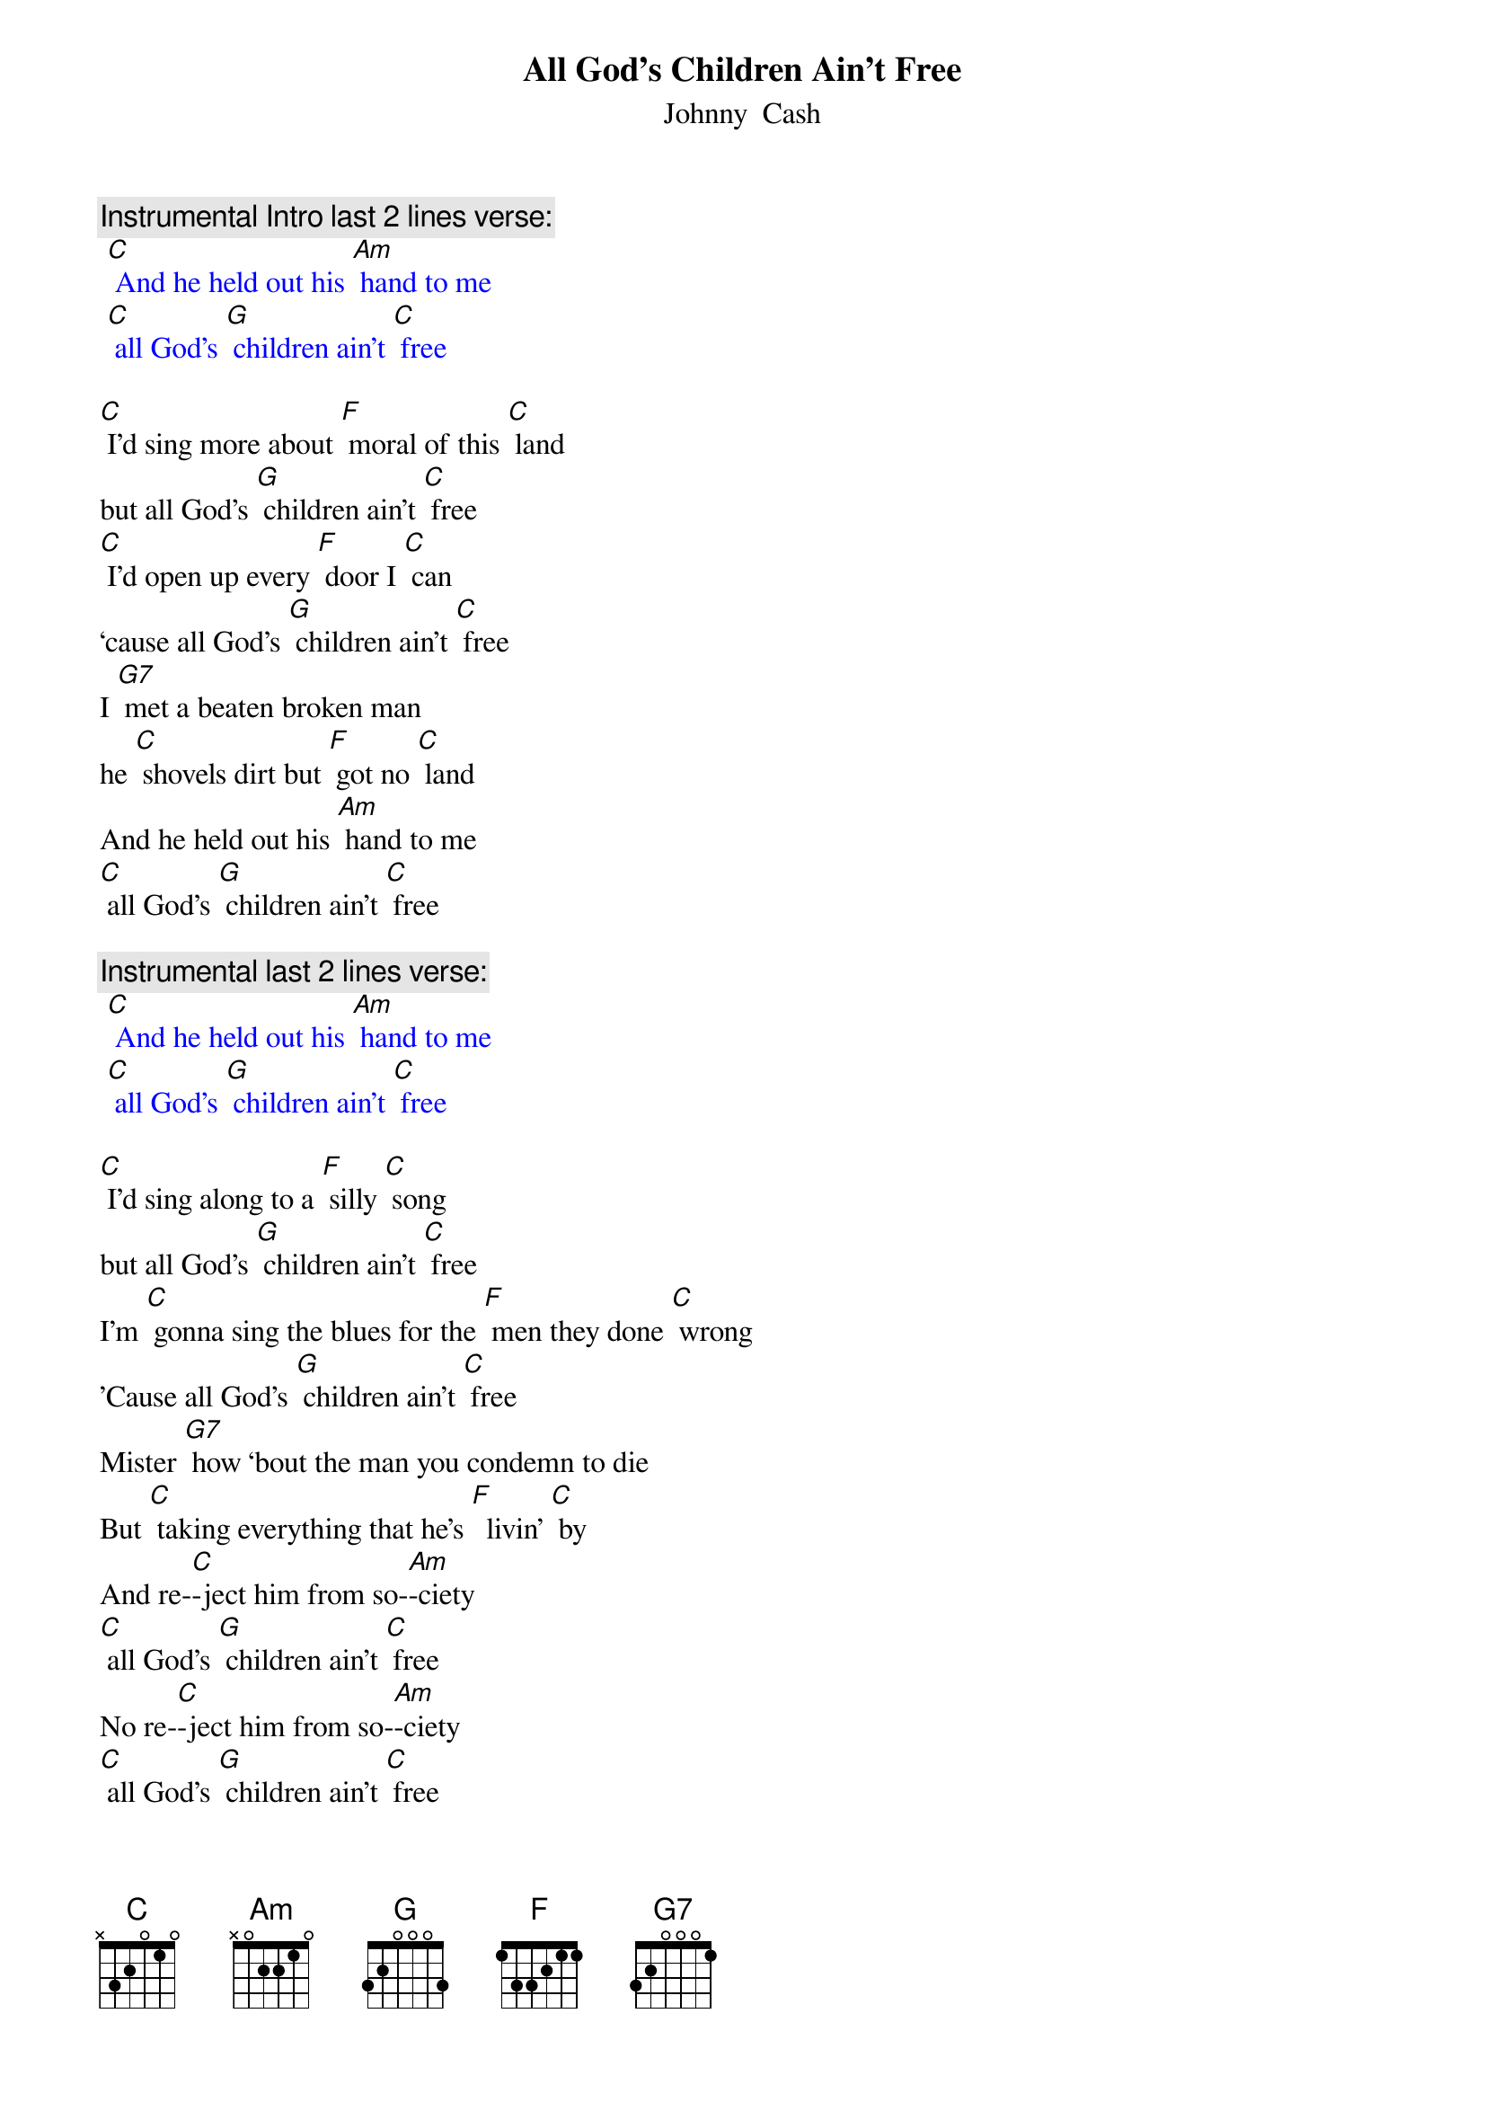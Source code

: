 {t: All God’s Children Ain’t Free}
{st: Johnny  Cash}

{c: Instrumental Intro last 2 lines verse:}
{textcolour: blue}
 [C] And he held out his [Am] hand to me
 [C] all God's [G] children ain't [C] free
{textcolour}

[C] I'd sing more about [F] moral of this [C] land
but all God's [G] children ain't [C] free
[C] I'd open up every [F] door I [C] can
‘cause all God's [G] children ain't [C] free
I [G7] met a beaten broken man
he [C] shovels dirt but [F] got no [C] land
And he held out his [Am] hand to me
[C] all God's [G] children ain't [C] free

{c: Instrumental last 2 lines verse:}
{textcolour: blue}
 [C] And he held out his [Am] hand to me
 [C] all God's [G] children ain't [C] free
{textcolour}

[C] I'd sing along to a [F] silly [C] song
but all God's [G] children ain't [C] free
I'm [C] gonna sing the blues for the [F] men they done [C] wrong
'Cause all God's [G] children ain't [C] free
Mister [G7] how ‘bout the man you condemn to die
But [C] taking everything that he's [F]  livin' [C] by
And re-[C]-ject him from so-[Am]-ciety
[C] all God's [G] children ain't [C] free
No re-[C]-ject him from so-[Am]-ciety
[C] all God's [G] children ain't [C] free

{c: Instrumental verse:}
{textcolour: blue}
 [C] I'd sing more about [F] moral of this [C] land
 but all God's [G] children ain't [C] free
 [C] I'd open up every [F] door I [C] can
 ‘cause all God's [G] children ain't [C] free
 I [G7] met a beaten broken man
 he [C] shovels dirt but [F] got no [C] land
 And he held out his [Am] hand to me
 [C] all God's [G] children ain't [C] free
{textcolour}

[C] I'd be happy walking [F] any [C] street
but all God's [G] children ain't [C] free
[C] I'd have a smile for [F] all I [C] meet
but all God's [G] children ain't [C] free
I'd [G7] whistle down the road but I  wouldn't feel right
I'd [C] hear somebody cryin' [F] out at night
From a [C] sharecropper shack or peni-[Am]-tentiary
[C] all God's [G] children ain't [C] free
From a [C] sharecropper shack or peni-[Am]-tentiary
[C] all God's [G] children ain't [C] free

{c: Instrumental last 2 lines verse:}
{textcolour: blue}
 [C] And he held out his [Am] hand to me
 [C] all God's [G] children ain't [C] free
{textcolour}
